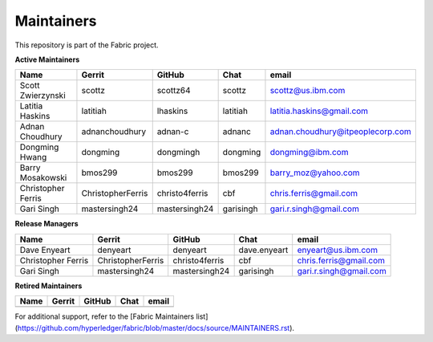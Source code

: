 Maintainers
-----------

This repository is part of the Fabric project.

**Active Maintainers**

+---------------------------+---------------------+------------------+----------------+-------------------------------------+
| Name                      | Gerrit              | GitHub           | Chat           | email                               |
+===========================+=====================+==================+================+=====================================+
| Scott Zwierzynski         | scottz              | scottz64         | scottz         | scottz@us.ibm.com                   |
+---------------------------+---------------------+------------------+----------------+-------------------------------------+
| Latitia Haskins           | latitiah            | lhaskins         | latitiah       | latitia.haskins@gmail.com           |
+---------------------------+---------------------+------------------+----------------+-------------------------------------+
| Adnan Choudhury           | adnanchoudhury      | adnan-c          | adnanc         | adnan.choudhury@itpeoplecorp.com    |
+---------------------------+---------------------+------------------+----------------+-------------------------------------+
| Dongming Hwang            | dongming            | dongmingh        | dongming       | dongming@ibm.com                    |
+---------------------------+---------------------+------------------+----------------+-------------------------------------+
| Barry Mosakowski          | bmos299             | bmos299          | bmos299        | barry_moz@yahoo.com                 |
+---------------------------+---------------------+------------------+----------------+-------------------------------------+
| Christopher Ferris        | ChristopherFerris   | christo4ferris   | cbf            | chris.ferris@gmail.com              |
+---------------------------+---------------------+------------------+----------------+-------------------------------------+
| Gari Singh                | mastersingh24       | mastersingh24    | garisingh      | gari.r.singh@gmail.com              |
+---------------------------+---------------------+------------------+----------------+-------------------------------------+

**Release Managers**

+---------------------------+---------------------+------------------+----------------+-------------------------------------+
| Name                      | Gerrit              | GitHub           | Chat           | email                               |
+===========================+=====================+==================+================+=====================================+
| Dave Enyeart              | denyeart            | denyeart         | dave.enyeart   | enyeart@us.ibm.com                  |
+---------------------------+---------------------+------------------+----------------+-------------------------------------+
| Christopher Ferris        | ChristopherFerris   | christo4ferris   | cbf            | chris.ferris@gmail.com              |
+---------------------------+---------------------+------------------+----------------+-------------------------------------+
| Gari Singh                | mastersingh24       | mastersingh24    | garisingh      | gari.r.singh@gmail.com              |
+---------------------------+---------------------+------------------+----------------+-------------------------------------+

**Retired Maintainers**

+---------------------------+---------------------+------------------+----------------+-------------------------------------+
| Name                      | Gerrit              | GitHub           | Chat           | email                               |
+===========================+=====================+==================+================+=====================================+
|                           |                     |                  |                |                                     |
+---------------------------+---------------------+------------------+----------------+-------------------------------------+

For additional support, refer to the [Fabric Maintainers list](https://github.com/hyperledger/fabric/blob/master/docs/source/MAINTAINERS.rst).

.. Licensed under Creative Commons Attribution 4.0 International License
   https://creativecommons.org/licenses/by/4.0/
